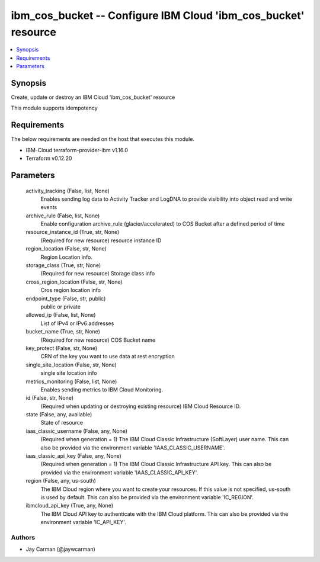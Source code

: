 
ibm_cos_bucket -- Configure IBM Cloud 'ibm_cos_bucket' resource
===============================================================

.. contents::
   :local:
   :depth: 1


Synopsis
--------

Create, update or destroy an IBM Cloud 'ibm_cos_bucket' resource

This module supports idempotency



Requirements
------------
The below requirements are needed on the host that executes this module.

- IBM-Cloud terraform-provider-ibm v1.16.0
- Terraform v0.12.20



Parameters
----------

  activity_tracking (False, list, None)
    Enables sending log data to Activity Tracker and LogDNA to provide visibility into object read and write events


  archive_rule (False, list, None)
    Enable configuration archive_rule (glacier/accelerated) to COS Bucket after a defined period of time


  resource_instance_id (True, str, None)
    (Required for new resource) resource instance ID


  region_location (False, str, None)
    Region Location info.


  storage_class (True, str, None)
    (Required for new resource) Storage class info


  cross_region_location (False, str, None)
    Cros region location info


  endpoint_type (False, str, public)
    public or private


  allowed_ip (False, list, None)
    List of IPv4 or IPv6 addresses


  bucket_name (True, str, None)
    (Required for new resource) COS Bucket name


  key_protect (False, str, None)
    CRN of the key you want to use data at rest encryption


  single_site_location (False, str, None)
    single site location info


  metrics_monitoring (False, list, None)
    Enables sending metrics to IBM Cloud Monitoring.


  id (False, str, None)
    (Required when updating or destroying existing resource) IBM Cloud Resource ID.


  state (False, any, available)
    State of resource


  iaas_classic_username (False, any, None)
    (Required when generation = 1) The IBM Cloud Classic Infrastructure (SoftLayer) user name. This can also be provided via the environment variable 'IAAS_CLASSIC_USERNAME'.


  iaas_classic_api_key (False, any, None)
    (Required when generation = 1) The IBM Cloud Classic Infrastructure API key. This can also be provided via the environment variable 'IAAS_CLASSIC_API_KEY'.


  region (False, any, us-south)
    The IBM Cloud region where you want to create your resources. If this value is not specified, us-south is used by default. This can also be provided via the environment variable 'IC_REGION'.


  ibmcloud_api_key (True, any, None)
    The IBM Cloud API key to authenticate with the IBM Cloud platform. This can also be provided via the environment variable 'IC_API_KEY'.













Authors
~~~~~~~

- Jay Carman (@jaywcarman)


